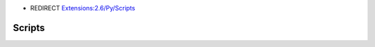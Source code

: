 - REDIRECT `Extensions:2.6/Py/Scripts <http://wiki.blender.org/index.php/Extensions:2.6/Py/Scripts>`__

Scripts
*******
